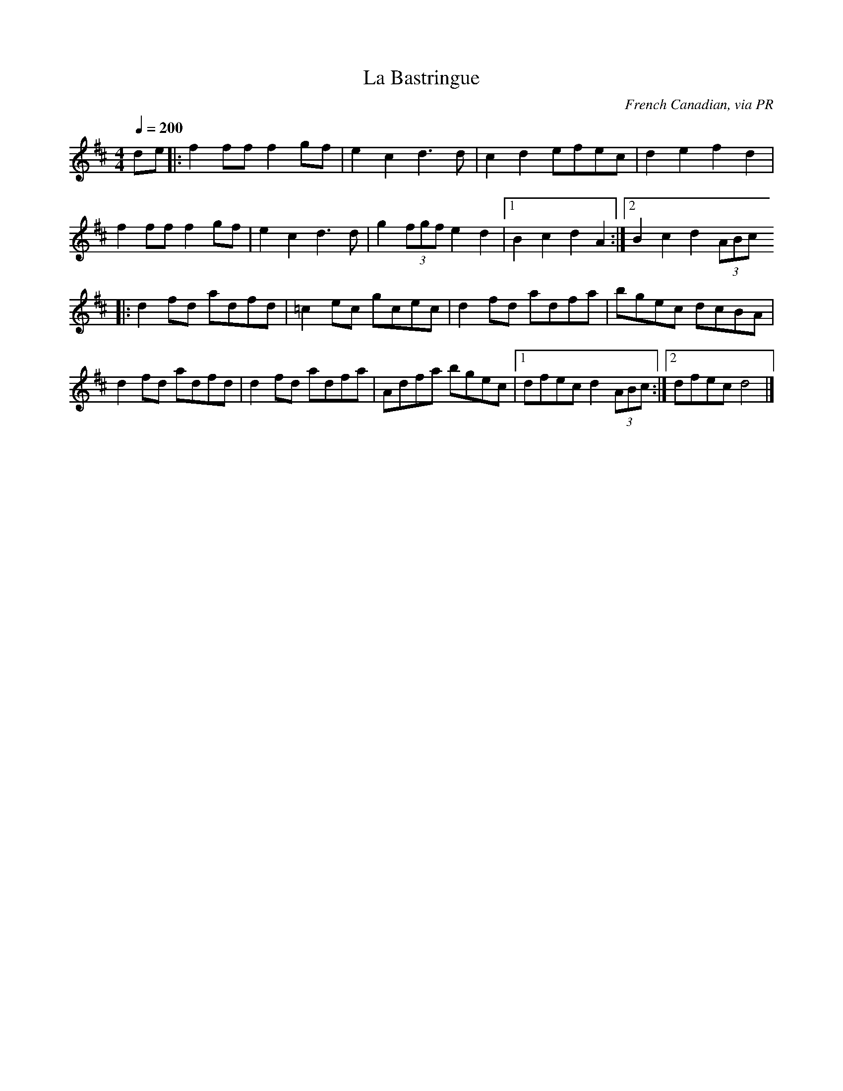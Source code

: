 X: 6
T:La Bastringue
R:Reel
C:French Canadian, via PR
S:Nottingham Music Database
M:4/4
L:1/8
Q:1/4=200
K:D
de|:f2ff f2gf|e2c2 d3d|c2d2 efec|d2e2 f2d2|
f2ff f2gf|e2c2 d3d|g2 (3fgf e2d2|[1 B2c2 d2A2:|[2 B2c2 d2 (3ABc
|:d2fd adfd|=c2ec gcec|d2fd adfa|bgec dcBA|
d2fd adfd|d2fd adfa|Adfa bgec|[1 dfec d2 (3ABc:|[2 dfec d4|]
